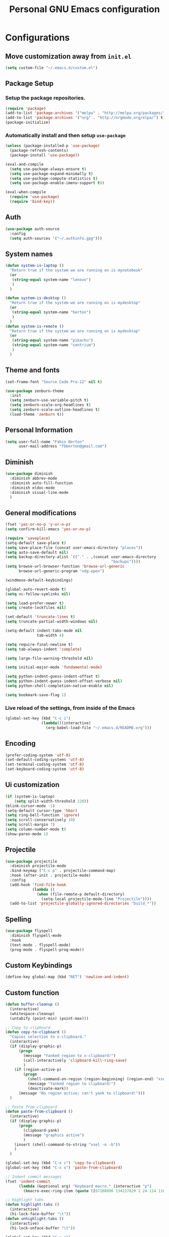 #+TITLE: Personal *GNU Emacs* configuration
#+STARTUP: indent

* Configurations

** Move customization away from =init.el=

#+begin_src emacs-lisp
(setq custom-file "~/.emacs.d/custom.el")
#+end_src

** Package Setup
*** Setup the package repositories.

#+BEGIN_SRC emacs-lisp
  (require 'package)
  (add-to-list 'package-archives '("melpa" . "http://melpa.org/packages/") t)
  (add-to-list 'package-archives '("org" . "http://orgmode.org/elpa/") t)
  (package-initialize)
#+END_SRC

*** Automatically install and then setup =use-package=

#+BEGIN_SRC emacs-lisp
  (unless (package-installed-p 'use-package)
    (package-refresh-contents)
    (package-install 'use-package))

  (eval-and-compile
    (setq use-package-always-ensure t)
    (setq use-package-expand-minimally t)
    (setq use-package-compute-statistics t)
    (setq use-package-enable-imenu-support t))

  (eval-when-compile
    (require 'use-package)
    (require 'bind-key))
#+END_SRC

** Auth
#+begin_src emacs-lisp
(use-package auth-source
  :config
  (setq auth-sources '("~/.authinfo.gpg")))
#+end_src
** System names

#+BEGIN_SRC emacs-lisp
  (defun system-is-laptop ()
    "Return true if the system we are running on is mynotebook"
    (or
     (string-equal system-name "lenovo")
     )
    )

  (defun system-is-desktop ()
    "Return true if the system we are running on is mydesktop"
    (or
     (string-equal system-name "berton")
     )
    )
  (defun system-is-remote ()
    "Return true if the system we are running on is mydesktop"
    (or
     (string-equal system-name "pikachu")
     (string-equal system-name "centrium")
     )
    )
#+END_SRC

** Theme and fonts
#+begin_src emacs-lisp
(set-frame-font "Source Code Pro-12" nil t)
#+end_src

#+BEGIN_SRC emacs-lisp
  (use-package zenburn-theme
    :init
    (setq zenburn-use-variable-pitch t)
    (setq zenburn-scale-org-headlines t)
    (setq zenburn-scale-outline-headlines t)
    (load-theme 'zenburn t))
#+END_SRC

** Personal Information

#+BEGIN_SRC emacs-lisp
  (setq user-full-name "Fabio Berton"
        user-mail-address "fbberton@gmail.com")
#+END_SRC

** Diminish

#+BEGIN_SRC emacs-lisp
(use-package diminish
  :diminish abbrev-mode
  :diminish auto-fill-function
  :diminish eldoc-mode
  :diminish visual-line-mode
  )
#+END_SRC

** General modifications

#+BEGIN_SRC emacs-lisp
  (fset 'yes-or-no-p 'y-or-n-p)
  (setq confirm-kill-emacs 'yes-or-no-p)

  (require 'saveplace)
  (setq-default save-place t)
  (setq save-place-file (concat user-emacs-directory "places"))
  (setq auto-save-default nil)
  (setq backup-directory-alist `(("." . ,(concat user-emacs-directory
                                                 "backups"))))
  (setq browse-url-browser-function 'browse-url-generic
        browse-url-generic-program "xdg-open")

  (windmove-default-keybindings)

  (global-auto-revert-mode t)
  (setq vc-follow-symlinks nil)

  (setq load-prefer-newer t)
  (setq create-lockfiles nil)

  (set-default 'truncate-lines t)
  (setq truncate-partial-width-windows nil)

  (setq-default indent-tabs-mode nil
                tab-width 4)

  (setq require-final-newline t)
  (setq tab-always-indent 'complete)

  (setq large-file-warning-threshold nil)

  (setq initial-major-mode 'fundamental-mode)

  (setq python-indent-guess-indent-offset t)
  (setq python-indent-guess-indent-offset-verbose nil)
  (setq python-shell-completion-native-enable nil)

  (setq bookmark-save-flag 1)
#+END_SRC

*** Live reload of the settings, from inside of the Emacs
#+BEGIN_SRC emacs-lisp
  (global-set-key (kbd "C-c i")
                  (lambda()(interactive)
                    (org-babel-load-file "~/.emacs.d/README.org")))
#+END_SRC

** Encoding

#+BEGIN_SRC emacs-lisp
  (prefer-coding-system 'utf-8)
  (set-default-coding-systems 'utf-8)
  (set-terminal-coding-system 'utf-8)
  (set-keyboard-coding-system 'utf-8)
#+END_SRC

** Ui customization

#+BEGIN_SRC emacs-lisp
  (if (system-is-laptop)
      (setq split-width-threshold 120))
  (blink-cursor-mode -1)
  (setq-default cursor-type 'hbar)
  (setq ring-bell-function 'ignore)
  (setq scroll-conservatively 10)
  (setq scroll-margin 7)
  (setq column-number-mode t)
  (show-paren-mode 1)
#+END_SRC

** Projectile

#+BEGIN_SRC emacs-lisp
(use-package projectile
  :diminish projectile-mode
  :bind-keymap ("C-c p" . projectile-command-map)
  :hook (after-init . projectile-mode)
  :config
  (add-hook 'find-file-hook
            (lambda ()
              (when (file-remote-p default-directory)
                (setq-local projectile-mode-line "Projectile"))))
  (add-to-list 'projectile-globally-ignored-directories "build_*"))
#+END_SRC

** Spelling

#+BEGIN_SRC emacs-lisp
  (use-package flyspell
    :diminish flyspell-mode
    :hook
    (text-mode . flyspell-mode)
    (prog-mode . flyspell-prog-mode))
#+END_SRC

** Custom Keybindings

#+BEGIN_SRC emacs-lisp
  (define-key global-map (kbd "RET") 'newline-and-indent)
#+END_SRC

** Custom function
#+BEGIN_SRC emacs-lisp
(defun buffer-cleanup ()
  (interactive)
  (whitespace-cleanup)
  (untabify (point-min) (point-max)))

;; Copy to clipboard
(defun copy-to-clipboard ()
  "Copies selection to x-clipboard."
  (interactive)
  (if (display-graphic-p)
      (progn
        (message "Yanked region to x-clipboard!")
        (call-interactively 'clipboard-kill-ring-save)
        )
    (if (region-active-p)
        (progn
          (shell-command-on-region (region-beginning) (region-end) "xsel -i -b")
          (message "Yanked region to clipboard!")
          (deactivate-mark))
      (message "No region active; can't yank to clipboard!")))
  )

;; Paste from clipboard
(defun paste-from-clipboard ()
  (interactive)
  (if (display-graphic-p)
      (progn
        (clipboard-yank)
        (message "graphics active")
        )
    (insert (shell-command-to-string "xsel -o -b"))
    )
  )

(global-set-key (kbd "C-x c") 'copy-to-clipboard)
(global-set-key (kbd "C-x v") 'paste-from-clipboard)

;; Indent commit messages
(fset 'indent-commit
      (lambda (&optional arg) "Keyboard macro." (interactive "p")
        (kmacro-exec-ring-item (quote ([67108896 134217829 1 24 114 116 32 32 32 32 45 32 13] 0 "%d")) arg)))

;; Highlight tabs
(defun highlight-tabs ()
  (interactive)
  (hi-lock-face-buffer "\t"))
(defun unhighlight-tabs ()
  (interactive)
  (hi-lock-unface-buffer "\t"))

(global-set-key (kbd "C-x p")
				#'(lambda ()
				   (interactive)
				   (switch-to-buffer "*scratch*")))

#+END_SRC

*** Copy buffer name or full path with name

#+begin_src emacs-lisp
(defun fb/copy-buffer-name ()
  (interactive)
  (kill-new (buffer-name)))

(defun fb/copy-buffer-full-name ()
  (interactive)
  (kill-new (buffer-file-name)))
#+end_src

*** Insert date time

Use Xah Lee Insert Date Time function.

Get function from [1].

[1] - http://ergoemacs.org/emacs/elisp_insert-date-time.html

#+begin_src emacs-lisp
(defun fb/insert-date ()
  "Insert current date time.
Insert date in this format: yyyy-mm-dd.
If `universal-argument' is called first, prompt for a format to use.
If there's text selection, delete it first.

URL `http://ergoemacs.org/emacs/elisp_insert-date-time.html'
version 2020-09-07"
  (interactive)
  (let (($style
         (if current-prefix-arg
             (string-to-number
              (substring
               (ido-completing-read
                "Style:"
                '(
                  "1 → 2018-04-12 Thursday"
                  "2 → 20180412224611"
                  "3 → 2018-04-12T22:46:11-07:00"
                  "4 → 2018-04-12 22:46:11-07:00"
                  "5 → Thursday, April 12, 2018"
                  "6 → Thu, Apr 12, 2018"
                  "7 → April 12, 2018"
                  "8 → Apr 12, 2018"
                  )) 0 1))
           0
           )))
    (when (use-region-p) (delete-region (region-beginning) (region-end)))
    (insert
     (cond
      ((= $style 0)
       ;; "2016-10-10"
       (format-time-string "%Y-%m-%d"))
      ((= $style 1)
       ;; "2018-04-12 Thursday"

       (format-time-string "%Y-%m-%d %A"))
      ((= $style 2)
       ;; "20180412224015"
       (replace-regexp-in-string ":" "" (format-time-string "%Y%m%d%T")))
      ((= $style 3)
       (concat
        (format-time-string "%Y-%m-%dT%T")
        (funcall (lambda ($x) (format "%s:%s" (substring $x 0 3) (substring $x 3 5))) (format-time-string "%z")))
       ;; "2018-04-12T22:45:26-07:00"
       )
      ((= $style 4)
       (concat
        (format-time-string "%Y-%m-%d %T")
        (funcall (lambda ($x) (format "%s:%s" (substring $x 0 3) (substring $x 3 5))) (format-time-string "%z")))
       ;; "2018-04-12 22:46:11-07:00"
       )
      ((= $style 5)
       (format-time-string "%A, %B %d, %Y")
       ;; "Thursday, April 12, 2018"
       )
      ((= $style 6)
       (format-time-string "%a, %b %d, %Y")
       ;; "Thu, Apr 12, 2018"
       )
      ((= $style 7)
       (format-time-string "%B %d, %Y")
       ;; "April 12, 2018"
       )
      ((= $style 8)
       (format-time-string "%b %d, %Y")
       ;; "Apr 12, 2018"
       )
      (t
       (format-time-string "%Y-%m-%d"))))))
#+end_src

** Smarter navigation to the beginning of a line
- [[https://emacsredux.com/blog/2013/05/22/smarter-navigation-to-the-beginning-of-a-line/][Reference]]
#+BEGIN_SRC emacs-lisp
(defun smarter-move-beginning-of-line (arg)
  "Move point back to indentation of beginning of line.

Move point to the first non-whitespace character on this line.
If point is already there, move to the beginning of the line.
Effectively toggle between the first non-whitespace character and
the beginning of the line.

If ARG is not nil or 1, move forward ARG - 1 lines first.  If
point reaches the beginning or end of the buffer, stop there."
  (interactive "^p")
  (setq arg (or arg 1))

  ;; Move lines first
  (when (/= arg 1)
    (let ((line-move-visual nil))
      (forward-line (1- arg))))

  (let ((orig-point (point)))
    (back-to-indentation)
    (when (= orig-point (point))
      (move-beginning-of-line 1))))

;; remap C-a to `smarter-move-beginning-of-line'
(global-set-key [remap move-beginning-of-line]
                'smarter-move-beginning-of-line)
#+END_SRC

** Avoids saving active regions to the primary selection

#+BEGIN_SRC emacs-lisp
(setq select-active-regions nil)
#+END_SRC

** Dired

#+BEGIN_SRC emacs-lisp
(use-package dired
  :ensure nil
  :commands (dired)
  :custom
  ;; Always delete and copy recursively
  (dired-recursive-deletes 'always)
  (dired-recursive-copies 'always)
  ;; Auto refresh Dired, but be quiet about it
  (global-auto-revert-non-file-buffers t)
  (auto-revert-verbose nil)
  ;; Quickly copy/move file in Dired
  (dired-dwim-target t)
  ;; Move files to trash when deleting
  (delete-by-moving-to-trash t)
  :config
  ;; Reuse same dired buffer, to prevent numerous buffers while navigating in dired
  (put 'dired-find-alternate-file 'disabled nil)
  :hook
  (dired-mode . (lambda ()
                  (local-set-key (kbd "<mouse-2>") #'dired-find-alternate-file)
                  (local-set-key (kbd "RET") #'dired-find-alternate-file)
                  (local-set-key (kbd "^")
                                 (lambda () (interactive) (find-alternate-file ".."))))))

(use-package dired-x
  :ensure nil
  :after dired
  :hook (dired-mode . dired-omit-mode)
  :config
  (setq dired-omit-files
        (concat dired-omit-files "\\|^\\..+$")))
#+END_SRC

** Editing

#+BEGIN_SRC emacs-lisp
  (use-package whitespace
    :diminish global-whitespace-mode
    :hook
    (after-init . global-whitespace-mode)
    :config
    (setq whitespace-style
          '(face newline trailing space-before-tab space-after-tab)))

  (use-package browse-kill-ring
    :bind ("M-y" . browse-kill-ring))

  (use-package expand-region
    :bind
    ("M-=" . er/expand-region))

  (use-package rainbow-delimiters
    :hook
    (prog-mode . rainbow-delimiters-mode))

  (use-package smartparens
    :diminish smartparens-mode
    :hook
    (after-init . smartparens-global-mode)
    :config
    (require 'smartparens-config))

  (use-package ws-butler
    :diminish ws-butler-mode
    :hook
    (after-init . ws-butler-global-mode))

  (use-package undo-tree
    :diminish undo-tree-mode
    :bind ("C-x u" . 'undo-tree-redo)
    :config
    (progn
      (global-undo-tree-mode)
      (setq undo-tree-visualizer-timestamps t)
      (setq undo-tree-visualizer-diff t)
      (setq undo-tree-history-directory-alist '(("." . "~/.emacs.d/undo")))))
#+END_SRC

** Company

#+BEGIN_SRC emacs-lisp
  (use-package company
    :diminish company-mode
    :hook (after-init . global-company-mode)
    :init
    (setq company-idle-delay                nil
          company-dabbrev-downcase          nil
          company-minimum-prefix-length     2
          company-show-numbers              t
          company-tooltip-limit             10
          company-tooltip-align-annotations t
          company-lsp-enable-snippet        t)
    :bind
    (:map prog-mode-map
          ("<tab>" . company-indent-or-complete-common))
    :config
    (define-key company-mode-map [remap indent-for-tab-command] #'company-indent-or-complete-common)
    (delete 'company-clang company-backends))
#+END_SRC

** Flycheck

#+BEGIN_SRC emacs-lisp
  (use-package flycheck
    :diminish flycheck-mode
    :hook
    (after-init . global-flycheck-mode))
#+END_SRC

** Git configuration
*** Magit  - [[https://github.com/magit/magit][It's Magit! A Git porcelain inside Emacs]]
#+BEGIN_SRC emacs-lisp
(use-package magit
  :config
  (require 'git-commit)
  (add-hook 'git-commit-mode-hook 'flyspell-mode)
  (add-hook 'git-commit-setup-hook 'git-commit-turn-on-flyspell)
  (add-hook 'git-commit-mode-hook (lambda () (setq fill-column 72)))
  (setq magit-diff-refine-hunk t)
  :bind ((("C-c g" . magit-file-dispatch))))
#+END_SRC

*** Forge - [[https://github.com/magit/forge][Work with Git forges from the comfort of Magit]]
#+BEGIN_SRC emacs-lisp
(use-package forge
  :after magit)
#+END_SRC

*** diff-hl - [[https://github.com/dgutov/diff-hl][Emacs package for highlighting uncommitted changes]]
#+BEGIN_SRC emacs-lisp
(use-package diff-hl
  :hook ((after-init         . global-diff-hl-mode)
         (dired-mode         . diff-hl-dired-mode-unless-remote)
         (magit-pre-refresh  . diff-hl-magit-pre-refresh)
         (magit-post-refresh . diff-hl-magit-post-refresh))
  :config
  ;; When Emacs runs in terminal, show the indicators in margin instead.
  (unless (display-graphic-p)
    (diff-hl-margin-mode)))
#+END_SRC

** Misc

#+BEGIN_SRC emacs-lisp
  (use-package cmake-mode
    :mode ("CmakeLists\\.txt'" "\\.cmake\\'"))

  (use-package dts-mode
    :mode ("\\.dts\\'" "\\.dtsi\\'"))

  (use-package json-mode
    :mode ("\\.uhupkg.config\\'" "\\.json\\'"))

  (use-package pkgbuild-mode
    :mode ("PKGBUILD\\'"))

  (use-package systemd
    :mode ("\\.automount\\'\\|\\.busname\\'\\|\\.mount\\'\\|\\.service\\'\\|\\.slice\\'\\|\\.socket\\'\\|\\.target\\'\\|\\.timer\\'\\|\\.link\\'\\|\\.netdev\\'\\|\\.network\\'\\|\\.override\\.conf.*\\'" . systemd-mode))

  (use-package yaml-mode
    :mode ("\\.yaml\\'" "\\.yml\\'"))

  (use-package qml-mode
    :mode ("\\.qml\\'" ))

  (use-package qt-pro-mode
    :mode ("\\.pro\\'" "\\.pri\\'"))
#+END_SRC

** Docker

#+BEGIN_SRC emacs-lisp
  (use-package dockerfile-mode
    :mode ("/Dockerfile\\'"))

  (use-package docker-tramp
    :after tramp )
#+END_SRC

** Navigation

#+BEGIN_SRC emacs-lisp
  (use-package ido
    :config
    (require 'ido)
    (setq ido-auto-merge-work-directories-length -1)
    (setq ido-use-filename-at-point nil)
    (setq ido-use-faces nil)
    (ido-everywhere t)
    (ido-mode 1))

  (use-package flx-ido
    :config
    (flx-ido-mode 1)
    (setq ido-enable-flex-matching t))

  (use-package smex
    :config
    (smex-initialize)
    (setq smex-save-file (concat user-emacs-directory ".smex-items"))
    :bind
    ("M-x" . smex))
#+END_SRC

** Org Mode

*** Org Mode settings

#+BEGIN_SRC emacs-lisp
(use-package org
  :preface
  (defun endless/org-ispell ()
    "Configure `ispell-skip-region-alist' for `org-mode'."
    (make-local-variable 'ispell-skip-region-alist)
    (add-to-list 'ispell-skip-region-alist '(org-property-drawer-re))
    (add-to-list 'ispell-skip-region-alist '("~" "~"))
    (add-to-list 'ispell-skip-region-alist '("=" "="))
    (add-to-list 'ispell-skip-region-alist '("^#\\+BEGIN_SRC" . "^#\\+END_SRC")))

  :mode ("\\.org$" . org-mode)
  :bind (("C-c l" . org-store-link)
         ("C-c c" . org-capture)
         ("C-c a" . org-agenda))
  :hook ((org-mode . org-indent-mode)
         (org-indent-mode . (lambda() (diminish 'org-indent-mode))))
  :config
  (add-hook 'org-mode-hook 'turn-on-flyspell)
  (add-hook 'org-mode-hook #'endless/org-ispell)
  (setq org-confirm-babel-evaluate nil
        org-export-babel-evaluate 'inline-only)
  (setq org-src-tab-acts-natively t)
  (setq org-startup-with-inline-images t)
  (setq org-startup-indented t)
  (setq org-startup-folded t)
  (setq org-image-actual-width 600)
  (setq org-format-latex-options (plist-put org-format-latex-options :scale 2.0))
  (setq org-src-fontify-natively t)
  (setq org-src-preserve-indentation t)
  (setq org-latex-listings 'minted
        org-latex-packages-alist '(("" "minted"))
        org-latex-pdf-process
        '("pdflatex -shell-escape -interaction nonstopmode -output-directory %o %f"
          "pdflatex -shell-escape -interaction nonstopmode -output-directory %o %f"
          "pdflatex -shell-escape -interaction nonstopmode -output-directory %o %f")
        org-latex-minted-options '(("breaklines" "true")
                                   ("breakanywhere" "true")
                                   ("fontsize" "\\footnotesize")
                                   ("bgcolor" "white")
                                   ("obeytabs" "true")))

  (org-babel-do-load-languages
   'org-babel-load-languages
   '((emacs-lisp . t)
     (gnuplot . t)
     (latex . t)
     (makefile . t)
     (org . t)
     (python . t)
     (shell . t)
     (C . t)
     (awk . t)
     (lisp . t)
     (matlab . t)
     (sed . t))))

(setq org-hide-emphasis-markers t)

(setq org-todo-keywords
      (quote ((sequence "TODO(t)" "DOING(s)" "|" "DONE(d!)")
              (sequence "WAITING(w@/!)" "BLOCKED(b@/!)" "HOLD(h@/!)" "|" "CANCELLED(c@/!)" "SOMEDAY"))))

(setq org-todo-keyword-faces
      (quote (("TODO" :foreground "red" :weight bold)
              ("DOING" :foreground "yellow" :weight bold)
              ("DONE" :foreground "forest green" :weight bold)
              ("WAITING" :foreground "orange" :weight bold)
              ("BLOCKED" :foreground "magenta" :weight bold)
              ("HOLD" :foreground "magenta" :weight bold)
              ("CANCELLED" :foreground "forest red" :weight bold)
              ("SOMEDAY" :foreground "forest yellow" :weight bold))))

(setq org-todo-state-tags-triggers
      (quote (("CANCELLED" ("CANCELLED" . t))
              ("WAITING" ("WAITING" . t))
              ("DOING" ("DOING" . t))
              ("BLOCKED" ("WAITING") ("BLOCKED" . t))
              (done ("WAITING") ("BLOCKED") ("DOING"))
              ("TODO" ("WAITING") ("CANCELLED") ("BLOCKED") ("DOING"))
              ("DONE" ("WAITING") ("CANCELLED") ("BLOCKED") ("DOING")))))

(setq org-agenda-files '("~/org/todo.org"))

(setq org-capture-templates
      '(("b" "Bookmark" entry (file "~/org/bookmarks.org")
         "* %?\n:PROPERTIES:\n:CREATED: %U\n:END:\n\n" :empty-lines 1)
        ("B" "Bookmark with Cliplink" entry (file "~/org/bookmarks.org")
         "* %(org-cliplink-capture)\n:PROPERTIES:\n:CREATED: %U\n:END:\n\n" :empty-lines 1)
        ("t" "Todo" entry (file "~/org/inbox.org")
         "* TODO %?\n%U" :empty-lines 1)
        ("n" "Note" entry (file "~/org/inbox.org")
         "* NOTE %?\n%U" :empty-lines 1)))

(setq org-default-notes-file (concat org-directory "~/org/inbox.org"))

(setq org-refile-targets '(("~/org/todo.org" :level . 1)
                           ("~/org/projects.org" :level . 1)))

#+END_SRC

*** Org Mode  extra settings

**** [[https://github.com/rexim/org-cliplink][org-cliplink: Insert org-mode links from clipboard]]

Handle bookmark capture links.

#+begin_src emacs-lisp
(use-package org-cliplink
  :commands (org-cliplink))
#+end_src

**** Add languages to =org-structure-template-alist=

#+begin_src emacs-lisp
(use-package org-tempo
  :ensure nil
  :after org
  :config
  (add-to-list 'org-structure-template-alist '("sl" . "src emacs-lisp"))
  (add-to-list 'org-structure-template-alist '("sp" . "src python"))
  (add-to-list 'org-structure-template-alist '("ss" . "src sh")))
#+end_src

*** Org Babel

**** [[https://github.com/astahlman/ob-async][ob-async: Asynchronous src_block execution for org-babel]]

#+begin_src emacs-lisp
(use-package ob-async
  :after org
  :config (require 'ob-async))
#+end_src

*** Org Export Engines

**** HTML back-End

#+begin_src emacs-lisp
(use-package htmlize
  :after org
  :config (require 'htmlize))
#+end_src

**** Beamer back-End

#+begin_src emacs-lisp
(use-package ox-beamer
  :ensure org
  :after ox
  :config
  (add-to-list 'org-latex-classes
               '("beamer"
                 "\\documentclass\[presentation\]\{beamer\}"
                 ("\\section\{%s\}" . "\\section*\{%s\}")
                 ("\\subsection\{%s\}" . "\\subsection*\{%s\}")
                 ("\\subsubsection\{%s\}" . "\\subsubsection*\{%s\}"))))
#+end_src

**** GitHub back-end

#+BEGIN_SRC emacs-lisp
(use-package ox-gfm
  :after ox
  :config (require 'ox-gfm nil t))
#+END_SRC

**** Hugo back-end

#+BEGIN_SRC emacs-lisp
(use-package ox-hugo
  :after ox)
#+END_SRC

**** Jira back-end

#+BEGIN_SRC emacs-lisp
(use-package ox-jira
  :after ox)
#+END_SRC

*** [[https://github.com/bastibe/org-journal][org-journal: A simple org-mode based journaling mode]]

#+BEGIN_SRC emacs-lisp
(use-package org-journal
  :bind
  ("C-c j n" . org-journal-new-entry)
  :config
  (setq org-journal-dir "~/org/journal/"
        org-journal-date-format "%A, %d %B %Y"
        org-journal-enable-encryption t
        org-journal-encrypt-journal t))
#+END_SRC

*** [[https://github.com/weirdNox/org-noter][org-noter: Emacs document annotator, using Org-mode]]

#+BEGIN_SRC emacs-lisp
(use-package org-noter
  :commands (org-noter))
#+END_SRC

*** References:
- https://superuser.com/questions/695096/how-to-enable-flyspell-in-org-mode-by-default
- https://endlessparentheses.com/ispell-and-org-mode.html
- http://doc.norang.ca/org-mode.html
- https://orgmode.org/manual/Tracking-TODO-state-changes.html#Tracking-TODO-state-changes
- https://emacs.cafe/emacs/orgmode/gtd/2017/06/30/orgmode-gtd.html

** Shell

#+BEGIN_SRC emacs-lisp
  (use-package sane-term
    :if window-system
    :bind
    ("C-x t" . sane-term)
    ("C-x T" . sane-term-create))

  (eval-after-load "term"
    '(define-key term-raw-map (kbd "C-c C-y") 'term-paste))
#+END_SRC

** Bitbake

*** mmm-mode
#+begin_src emacs-lisp
(use-package mmm-mode
  :defer t
  :diminish mmm-mode
  )
#+end_src

*** Bitbake Mode
#+BEGIN_SRC emacs-lisp
(require 'mmm-mode)

(defun bitbake-comment-dwim (arg)
  (interactive "*P")
  (require 'newcomment)
  (let ((comment-start "#") (comment-end ""))
    (comment-dwim arg)))

(defvar bitbake-mode-syntax-table
  (let ((st (make-syntax-table)))
    ;; Comments start with # and end at eol
    (modify-syntax-entry ?#	  "<" st)
    (modify-syntax-entry ?\n  ">" st)
    (modify-syntax-entry ?\^m ">" st)
    (modify-syntax-entry ?\"  "\""  st) ;strings are delimited by "
    (modify-syntax-entry ?\'  "\""  st) ;strings are delimited by '
    (modify-syntax-entry ?\\  "\\"  st) ;backslash is escape
    st)
  "Syntax table for `bitbake-mode'.")

(defvar bitbake-font-lock-defaults
  `((
     ;; fakeroot python do_foo() {
     ("\\b\\(include\\|require\\|inherit\\|python\\|addtask\\|export\\|fakeroot\\|unset\\)\\b" . font-lock-keyword-face)
     ;; do_install_append() {
     ("^\\(fakeroot *\\)?\\(python *\\)?\\([a-zA-Z0-9\-_+.${}:/~]+\\) *( *) *{" 3 font-lock-function-name-face)
     ;; do_deploy[depends] ??=
     ("^\\(export *\\)?\\([a-zA-Z0-9\-_+.${}:/~]+\\(\\[[a-zA-Z0-9\-_+.${}:/~]+\\]\\)?\\) *\\(=\\|\\?=\\|\\?\\?=\\|:=\\|+=\\|=+\\|.=\\|=.\\)" 2 font-lock-variable-name-face)
     )))

(define-derived-mode bitbake-mode shell-script-mode
  "Bitbake"
  :syntax-table bitbake-mode-syntax-table
  (setq font-lock-defaults bitbake-font-lock-defaults)
  (setq mode-name "BitBake")
  (define-key bitbake-mode-map [remap comment-dwim] 'bitbake-comment-dwim))

(mmm-add-classes
 '((bitbake-shell
    :submode shell-script-mode
    :delimiter-mode nil
    :case-fold-search nil
    :front "^\\(?:fakeroot[[:blank:]]+\\)?\\([-[:alnum:]_${}]+[[:blank:]]*()[[:blank:]]*{\\)"
    :back "^}")
   (bitbake-python
    :submode python-mode
    :delimiter-mode nil
    :case-fold-search nil
    :front "^[ \t]*\\(?:fakeroot[ \t]+\\)?python[ \t]*\\(?:[ \t][^ \t]+[ \t]*\\)?([ \t]*)[ \t]*{[ \t]*\n"
    :back "^}")))

(mmm-add-mode-ext-class 'bitbake-mode "\\.bb\\(append\\|class\\)?\\'" 'bitbake-shell)
(mmm-add-mode-ext-class 'bitbake-mode "\\.bb\\(append\\|class\\)?\\'" 'bitbake-python)
(mmm-add-mode-ext-class 'bitbake-mode "\\.inc\\" 'bitbake-shell)
(mmm-add-mode-ext-class 'bitbake-mode "\\.inc\\" 'bitbake-python)
(add-to-list 'auto-mode-alist
             '("\\.bb\\(append\\|class\\)?\\'" . bitbake-mode))
(add-to-list 'auto-mode-alist
             '("\\.inc\\'" . bitbake-mode))
#+END_SRC

*** WKS support
#+begin_src emacs-lisp
(defgroup bitbake-wic nil "Customization options for wic." :group 'bitbake)

(defun wks-mode-font-lock-keywords ()
  "Return the default font lock keywords for `wks-mode2'."
  `("part" "bootloader" "include" "long-description" "short-description")
  )

;;;###autoload
(define-derived-mode wks-mode prog-mode "wks"
  :group 'bitbake-wic
  (set (make-local-variable 'comment-start) "#")
  (set (make-local-variable 'comment-start-skip) "#+[ \t]*")
  (set (make-local-variable 'comment-indent-function) 'comment-indent-default)
  (set (make-local-variable 'comment-style) 'plain)
  (set (make-local-variable 'comment-continue) nil)
  (setq-local font-lock-defaults '(wks-mode-font-lock-keywords))
  )

;;;###autoload
(add-to-list 'auto-mode-alist '("\\.wks\\(.in\\)?\\'" . wks-mode))

(modify-syntax-entry ?# "<" wks-mode-syntax-table)
(modify-syntax-entry ?\n  ">" wks-mode-syntax-table)
(modify-syntax-entry ?\^m ">" wks-mode-syntax-table)
(modify-syntax-entry ?\"  "\""  wks-mode-syntax-table) ;strings are delimited by "
#+end_src

*** Reference:
https://bitbucket.org/olanilsson/bitbake-modes/src/master/
http://xemacs.sourceforge.net/Documentation/packages/html/mmm_toc.html#SEC_Contents

** C/C++

*** C mode
#+BEGIN_SRC emacs-lisp
  (use-package cc-mode
    :mode (("\\.h\\(h\\|xx\\|pp\\)\\'" . c++-mode)
           ("\\.tpp\\'" . c++-mode))
    :config
    (setq c-default-style "k&r")
    (setq c-basic-offset 4))
#+END_SRC

** PDF

#+BEGIN_SRC emacs-lisp
  (use-package pdf-tools
    :magic ("%PDF" . pdf-view-mode)
    :if window-system
    :config
    (pdf-loader-install)
    (setq-default pdf-view-display-size 'fit-page)
    (setq pdf-annot-activate-created-annotations t)
    (define-key pdf-view-mode-map (kbd "C-s") 'isearch-forward)
    (add-hook 'pdf-view-mode-hook (lambda () (cua-mode 0)))
    (setq pdf-view-resize-factor 1.1)
    (define-key pdf-view-mode-map (kbd "h") 'pdf-annot-add-highlight-markup-annotation)
    (define-key pdf-view-mode-map (kbd "t") 'pdf-annot-add-text-annotation)
    (define-key pdf-view-mode-map (kbd "D") 'pdf-annot-delete))
#+END_SRC

** Ibuffer

*** General modifications
#+BEGIN_SRC emacs-lisp
  (global-set-key (kbd "C-x C-b") 'ibuffer)

  (setq ibuffer-expert t)
  (setq ibuffer-show-empty-filter-groups nil)

  (require 'ibuf-ext)
  (add-to-list 'ibuffer-never-show-predicates "^\\*")

  (setq ibuffer-saved-filter-groups
        '(("default"
           ("Bitbake"
            (or
             (filename . "\\.bb$")
             (filename . "\\.bbappend$")
             (filename . "\\.inc$")))
           ("Shell scripts"
            (or
             (mode . sh-mode)
             (mode . shell-mode)
             (mode . makefile-bsdmake-mode)
             (mode . makefile-imake-mode)
             (mode . makefile-automake-mode)
             (mode . makefile-gmake-mode)
             (mode . makefile-makeapp-mode)))
           ("Git" (or
                   (derived-mode . magit-mode)
                   (mode . diff-mode)))
           ("Org"
            (or (mode . org-mode)
                (filename . "OrgMode")))
           ("Markup"
            (or
             (mode . tex-mode)
             (mode . latex-mode)
             (mode . tex-fold-mode)
             (mode . tex-doctex-mode)
             (mode . context-mode)
             (mode . bibtex-style-mode)
             (mode . sgml-mode)
             (mode . css-mode)
             (mode . nxml-mode)
             (mode . html-mode)))
           ("Dired" (mode . dired-mode))
           ("Man pages"
            (mode . Man-mode))
           ("Shells"
            (or
             (mode . ansi-term-mode)
             (mode . term-mode)
             (mode . eshell-mode)
             (mode . shell-mode)))
           )))

  (add-hook 'ibuffer-mode-hook
            #'(lambda ()
               (ibuffer-auto-mode 1)
               (ibuffer-switch-to-saved-filter-groups "default")))
#+END_SRC

*** Group tramp buffers
#+BEGIN_SRC emacs-lisp
(use-package ibuffer-tramp
  :after (tramp)
  :config
  (progn
    (add-hook 'ibuffer-hook
              (lambda ()
                (ibuffer-tramp-set-filter-groups-by-tramp-connection)
                (ibuffer-do-sort-by-alphabetic)))))
#+END_SRC
** Latex

#+BEGIN_SRC emacs-lisp
  (use-package auctex
    :mode ("\\.tex\\'" . LaTeX-mode)
    :preface
    (defun apm-latex-mode-setup ()
      "Tweaks and customisations for LaTeX mode."
      (TeX-source-correlate-mode 1)
      (LaTeX-math-mode 1)
      (turn-on-reftex))
    (defun my-latex-mode-setup ()
      (setq-local company-backends
                  (append '((company-math-symbols-latex company-latex-commands))
                          company-backends)))
    :commands (LaTeX-math-mode TeX-source-correlate-mode)
    :hook
    ((LaTeX-mode . apm-latex-mode-setup)
     (LaTex-mode . my-latex-mode-setup))
    :config
    (setq-default TeX-auto-save t)
    (setq-default TeX-parse-self t)
    (setq-default TeX-PDF-mode t)
    (setq-default TeX-master nil)
    (setq-default flyspell-mode t)
    (setq-default TeX-source-correlate-start-server t))
#+END_SRC

** Markdown

#+BEGIN_SRC emacs-lisp
  (use-package markdown-mode
    :mode
    (("README\\.md\\'" . gfm-mode)
     ("\\.md\\'" . markdown-mode)
     ("\\.markdown\\'" . markdown-mode))
    :config
    (setq markdown-command "multimarkdown")
    (setq-default fill-column 80))
#+END_SRC

** ESUP - Emacs Start Up Profiler - [[https://github.com/jschaf/esup][Project Homepage]]

#+begin_src emacs-lisp
  (use-package esup
    :commands (esup))
#+end_src

** Pocket Reader

#+begin_src emacs-lisp
(use-package pocket-lib
  :commands (pocket-reader)
  :config (setq pocket-lib-token-file (expand-file-name "~/.dotfiles/emacs/emacs-pocket-lib-token.json")))

(use-package pocket-reader
  :commands (pocket-reader)
  :config (setq-default fill-column 120))
#+end_src

** Tramp
#+begin_src emacs-lisp
(use-package tramp
  :config
  (with-eval-after-load 'tramp-cache
    (setq tramp-persistency-file-name "~/.emacs.d/tramp"))
  (setq tramp-default-method "ssh"
        tramp-default-user-alist '(("\\`su\\(do\\)?\\'" nil "root"))
        ;; use the settings in ~/.ssh/config instead of Tramp's
        tramp-use-ssh-controlmaster-options nil
        ;; don't generate backups for remote files opened as root (security hazzard)
        backup-enable-predicate
        (lambda (name)
          (and (normal-backup-enable-predicate name)
               (not (let ((method (file-remote-p name 'method)))
                      (when (stringp method)
                        (member method '("su" "sudo"))))))))
  (setq tramp-auto-save-directory "/tmp/tramp/")
  (setq tramp-chunksize 2000))
#+end_src

** Yafolding - [[https://github.com/zenozeng/yafolding.el][Yet another folding extension for Emacs]]
#+begin_src emacs-lisp
(use-package yafolding
  :hook ((prog-mode . yafolding-mode)
         (conf-mode . yafolding-mode))
  :bind ("C-<tab>" . yafolding-toggle-element))
#+end_src

** Restore gc-cons-threshold

The garbage collector is set to a higher value in early-init.el file to reduce
startup time, set it back to a sane value.

#+BEGIN_SRC emacs-lisp
  (setq gc-cons-threshold (* 2 1024 1024))
#+END_SRC
